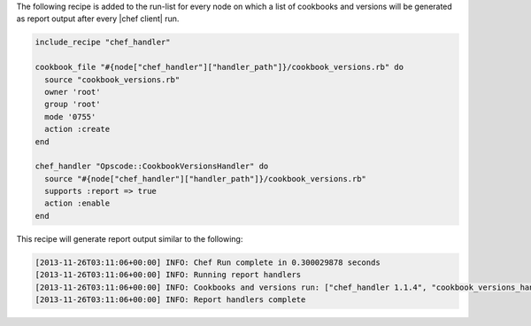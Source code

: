 .. The contents of this file are included in multiple topics.
.. This file should not be changed in a way that hinders its ability to appear in multiple documentation sets.


The following recipe is added to the run-list for every node on which a list of cookbooks and versions will be generated as report output after every |chef client| run.

.. code-block:: ruby

   include_recipe "chef_handler"
   
   cookbook_file "#{node["chef_handler"]["handler_path"]}/cookbook_versions.rb" do
     source "cookbook_versions.rb"
     owner 'root'
     group 'root'
     mode '0755'
     action :create
   end
   
   chef_handler "Opscode::CookbookVersionsHandler" do
     source "#{node["chef_handler"]["handler_path"]}/cookbook_versions.rb"
     supports :report => true
     action :enable
   end

This recipe will generate report output similar to the following:

.. code-block:: ruby

   [2013-11-26T03:11:06+00:00] INFO: Chef Run complete in 0.300029878 seconds
   [2013-11-26T03:11:06+00:00] INFO: Running report handlers 
   [2013-11-26T03:11:06+00:00] INFO: Cookbooks and versions run: ["chef_handler 1.1.4", "cookbook_versions_handler 1.0.0"]
   [2013-11-26T03:11:06+00:00] INFO: Report handlers complete